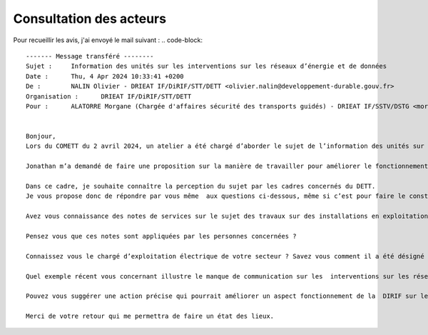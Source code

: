 Consultation des acteurs
***************************
Pour recueillir les avis, j'ai envoyé le mail suivant :
.. code-block:: 
    
    ------- Message transféré --------
    Sujet : 	Information des unités sur les interventions sur les réseaux d’énergie et de données
    Date : 	Thu, 4 Apr 2024 10:33:41 +0200
    De : 	NALIN Olivier - DRIEAT IF/DiRIF/STT/DETT <olivier.nalin@developpement-durable.gouv.fr>
    Organisation : 	DRIEAT IF/DiRIF/STT/DETT
    Pour : 	ALATORRE Morgane (Chargée d'affaires sécurité des transports guidés) - DRIEAT IF/SSTV/DSTG <morgane.alatorre@developpement-durable.gouv.fr>, COVIN Aude (Cheffe du PCTT Ouest pi) - DRIEAT IF/DiRIF/STT/DETT/PCTT-O <aude.covin@developpement-durable.gouv.fr>, BELKACEM Hassan (Chef du PCTT) - DRIEA IF/DiRIF/SEER/AGER-N/PCTT <hassan.belkacem@developpement-durable.gouv.fr>, RODRIGUEZ Jérôme (Responsable PCTT EST) - DRIEAT IF/DiRIF/STT/DETT/PCTT-E <jerome.rodriguez@developpement-durable.gouv.fr>, LALLEMANT Cédric - DRIEAT IF/DiRIF/STT/DETT/PCTT-O <Cedric.Lallemant@developpement-durable.gouv.fr>, PROUST Julien- DRIEA IF/DiRIF/SEER/AGER-S/PCTT <Julien.Proust@developpement-durable.gouv.fr>, SULLY Jean-Pierre (Adjoint maintenance au Chef du PCTT Est) - DRIEA IF/DiRIF/SEER/AGER-E/PCTT <Jean-Pierre.Sully@developpement-durable.gouv.fr>, PERRAIS Antoine (Chef d'unité IRC) - DRIEAT IF/DiRIF/STT/DETT/UIRC <antoine.perrais@developpement-durable.gouv.fr>, IFFLY Arnaud (Chef de l'Unité Politique de Maintenance et Modernisation) - DRIEAT IF/DiRIF/STT/DETT/UPMM <arnaud.iffly@developpement-durable.gouv.fr>, QUINTANS David (Adjoint au chef d'unité) - DRIEA IF/DiRIF/SEER/DET/UIRC <David.Quintans@developpement-durable.gouv.fr>, COLE Jonathan <jonathan.cole@developpement-durable.gouv.fr>, BATA Jeanne (Adjointe au Chef de l'Unité Politique de Maintenance et Modernisation) - DRIEAT IF/DiRIF/STT/DETT/UPMM <jeanne.bata@developpement-durable.gouv.fr>
    
    
    Bonjour,
    Lors du COMETT du 2 avril 2024, un atelier a été chargé d’aborder le sujet de l’information des unités sur les interventions sur les réseaux d’énergie et de données. Les échanges ont mis en évidence une insatisfaction sur l’organisation du partage d’information et une méconnaissance de certaines procédures.
    
    Jonathan m’a demandé de faire une proposition sur la manière de travailler pour améliorer le fonctionnement du département sur le sujet.
    
    Dans ce cadre, je souhaite connaître la perception du sujet par les cadres concernés du DETT. 
    Je vous propose donc de répondre par vous même  aux questions ci-dessous, même si c’est pour faire le constat que vous êtes pas très bien informé.
    
    Avez vous connaissance des notes de services sur le sujet des travaux sur des installations en exploitation, lesquelles avez-vous lues ?
    
    Pensez vous que ces notes sont appliquées par les personnes concernées ?
    
    Connaissez vous le chargé d’exploitation électrique de votre secteur ? Savez vous comment il a été désigné et quel est son rôle ?
    
    Quel exemple récent vous concernant illustre le manque de communication sur les  interventions sur les réseaux ?
    
    Pouvez vous suggérer une action précise qui pourrait améliorer un aspect fonctionnement de la  DIRIF sur le sujet ?
    
    Merci de votre retour qui me permettra de faire un état des lieux.




